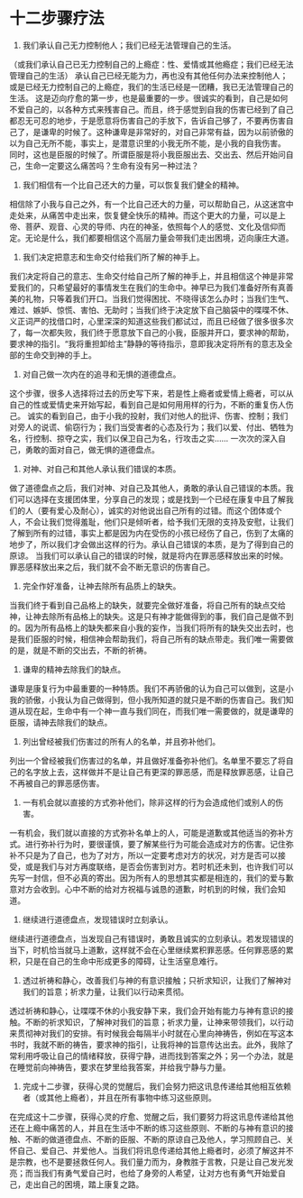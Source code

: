 * 十二步骤疗法
  
2. 我们承认自己无力控制他人；我们已经无法管理自己的生活。
（或我们承认自己已无力控制自己的上瘾症：性、爱情或其他瘾症；我们已经无法管理自己的生活）
承认自己已经无能为力，再也没有其他任何办法来控制他人；或是已经无力控制自己的上瘾症，我们的生活已经是一团糟，我已无法管理自己的生活。
这是迈向疗愈的第一步，也是最重要的一步。很诚实的看到，自己是如何不爱自己的，以各种方式来残害自己。而且，终于感觉到自我的伤害已经到了自己都忍无可忍的地步，于是愿意将伤害自己的手放下，告诉自己够了，不要再伤害自己了，是谦卑的时候了。这种谦卑是非常好的，对自己非常有益，因为以前骄傲的以为自己无所不能，事实上，是潜意识里的小我无所不能，是小我的自我伤害。
同时，这也是臣服的时候了。所谓臣服是将小我臣服出去、交出去、然后开始问自己，生命一定要这么痛苦吗？生命有没有另一种过法？

2. 我们相信有一个比自己还大的力量，可以恢复我们健全的精神。
相信除了小我与自己之外，有一个比自己还大的力量，可以帮助自己，从这迷宫中走处来，从痛苦中走出来，恢复健全快乐的精神。而这个更大的力量，可以是上帝、菩萨、观音、心灵的导师、内在的神圣，依照每个人的感觉、文化及信仰而定。无论是什么，我们都要相信这个高层力量会带我们走出困境，迈向康庄大道。

3. 我们决定把意志和生命交付给我们所了解的神手上。
我们决定将自己的意志、生命交付给自己所了解的神手上，并且相信这个神是非常爱我们的，只希望最好的事情发生在我们的生命中。神早已为我们准备好所有真善美的礼物，只等着我们开口。当我们觉得困扰、不晓得该怎么办时；当我们生气、难过、嫉妒、惊慌、害怕、无助时；当我们终于决定放下自己脑袋中的喋喋不休、义正词严的找借口时，心里深深的知道这些我们都试过，而且已经做了很多很多次了，每一次都失败，我们终于愿意放下自己的小我，臣服并开口，要求神的帮助，要求神的指引。“我将重担卸给主”静静的等待指示，意即我决定将所有的意志及全部的生命交到神的手上。

4. 对自己做一次内在的追寻和无惧的道德盘点。
这个步骤，很多人选择将过去的历史写下来，若是性上瘾者或爱情上瘾者，可以从自己的性或爱情史来开始写起，看到自己是如何用用样的行为，不断的重复伤人伤己。
诚实的看到自己，由于小我的投射，我们对他人的批评、伤害、控制；我们对旁人的说谎、偷窃行为；我们当受害者的心态及行为；我们以爱、付出、牺牲为名，行控制、掠夺之实，我们以保卫自己为名，行攻击之实......
一次次的深入自己，勇敢的面对自己，做无惧的道德盘点。

5. 对神、对自己和其他人承认我们错误的本质。
做了道德盘点之后，我们对神、对自己及其他人，勇敢的承认自己错误的本质。我们可以选择在支援团体里，分享自己的发现；或是找到一个已经在康复中且了解我们的人（要有爱心及耐心），诚实的对他说出自己所有的过错。而这个团体或个人，不会让我们觉得羞耻，他们只是倾听者，给予我们无限的支持及安慰，让我们了解到所有的过错，事实上都是因为内在受伤的小孩已经伤了自己，伤到了太痛的地步了，所以我们才会做出这样的行为。承认自己错误的本质，是为了得到自己的原谅。
当我们可以承认自己的错误的时候，就是将内在罪恶感释放出来的时候。罪恶感释放出来之后，我们就不会不断无意识的伤害自己。

6. 完全作好准备，让神去除所有品质上的缺失。
当我们终于看到自己品格上的缺失，就要完全做好准备，将自己所有的缺点交给神，让神去除所有品格上的缺失。这是只有神才能做得到的事，我们自己是做不到的。因为所有品格上的缺失都来自小我的妄作，当我们将所有的缺失交出去时，也是我们臣服的时候，相信神会帮助我们，将自己所有的缺点带走。我们唯一需要做的是，就是不断的交出去，不断的祈祷。

7. 谦卑的精神去除我们的缺点。
谦卑是康复行为中最重要的一种特质。我们不再骄傲的认为自己可以做到，这是小我的骄傲，小我认为自己做得到，但小我所知道的就只是不断的伤害自己。我们知道从现在起，生命中有一个神一直与我们同在，而我们唯一需要做的，就是谦卑的臣服，请神去除我们的缺点。

8. 列出曾经被我们伤害过的所有人的名单，并且弥补他们。
列出一个曾经被我们伤害过的名单，并且做好准备弥补他们。名单里不要忘了将自己的名字放上去，这样做并不是让自己有更深的罪恶感，而是释放罪恶感，让自己不再被自己的罪恶感伤害。

9. 一有机会就以直接的方式弥补他们，除非这样的行为会造成他们或别人的伤害。
一有机会，我们就以直接的方式弥补名单上的人，可能是道歉或其他适当的弥补方式。进行弥补行为时，要很谨慎，要了解某些行为可能会造成对方的伤害。记住弥补不只是为了自己，也为了对方，所以一定要考虑对方的状况，对方是否可以接受，或是我们与对方再度联络，是否会伤害到对方。若时机还未到，也许我们可以先写一封信，但不必真的寄出。因为所有人的思想其实都是相连的，我们的爱与歉意对方会收到。心中不断的给对方祝福与诚恳的道歉，时机到的时候，我们会知道。

10. 继续进行道德盘点，发现错误时立刻承认。
继续进行道德盘点，当发现自己有错误时，勇敢且诚实的立刻承认。若发现错误的当下，时机恰当就马上道歉，这样就不会在心里继续累积罪恶感。任何罪恶感的累积，只是在自己的生命中形成更多的障碍，让生活窒息难行。

11. 透过祈祷和静心，改善我们与神的有意识接触；只祈求知识，让我们了解神对我们的旨意；祈求力量，让我们以行动来贯彻。
透过祈祷和静心，让喋喋不休的小我安静下来，我们会开始有能力与神有意识的接触。不断的祈求知识，了解神对我们的旨意；祈求力量，让神来带领我们，以行动来贯彻神对我们的安排。有时候我会每隔半小时就在心里向神祷告，例如在写这本书时，我就不断的祷告，要求神的指引，让我将神的旨意传达出去。此外，我除了常利用呼吸让自己的情绪释放，获得宁静，进而找到答案之外；另一个办法，就是在睡觉前向神祷告，要求在梦里给我答案，并给我宁静与力量。

12. 完成十二步骤，获得心灵的觉醒后，我们会努力把这讯息传递给其他相互依赖者（或其他上瘾者），并且在所有事物中练习这些原则。
在完成这十二步骤，获得心灵的疗愈、觉醒之后，我们要努力将这讯息传递给其他还在上瘾中痛苦的人，并且在生活中不断的练习这些原则、不断的与神有意识的接触、不断的做道德盘点、不断的臣服、不断的原谅自己及他人，学习照顾自己、关怀自己、爱自己、并爱他人。当我们将讯息传递给其他上瘾者时，必须了解这并不是宗教，也不是要拯救任何人。我们量力而为，身教胜于言教，只是让自己发光发亮；而当我们有勇气爱自己时，也给了身旁的人希望，让对方也有勇气开始爱自己，走出自己的困境，踏上康复之路。
